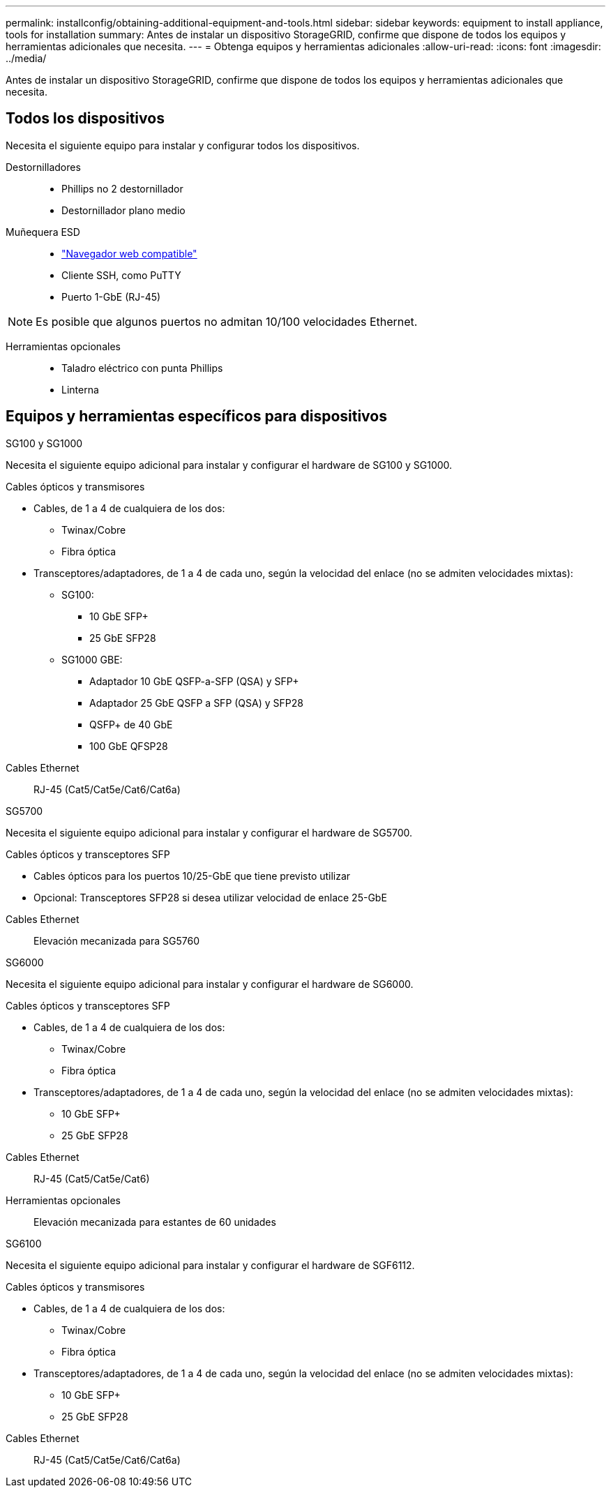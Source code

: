 ---
permalink: installconfig/obtaining-additional-equipment-and-tools.html 
sidebar: sidebar 
keywords: equipment to install appliance, tools for installation 
summary: Antes de instalar un dispositivo StorageGRID, confirme que dispone de todos los equipos y herramientas adicionales que necesita. 
---
= Obtenga equipos y herramientas adicionales
:allow-uri-read: 
:icons: font
:imagesdir: ../media/


[role="lead"]
Antes de instalar un dispositivo StorageGRID, confirme que dispone de todos los equipos y herramientas adicionales que necesita.



== Todos los dispositivos

Necesita el siguiente equipo para instalar y configurar todos los dispositivos.

Destornilladores::
+
--
* Phillips no 2 destornillador
* Destornillador plano medio


--
Muñequera ESD::
+
--
* https://docs.netapp.com/us-en/storagegrid-118/admin/web-browser-requirements.html["Navegador web compatible"^]
* Cliente SSH, como PuTTY
* Puerto 1-GbE (RJ-45)


--



NOTE: Es posible que algunos puertos no admitan 10/100 velocidades Ethernet.

Herramientas opcionales::
+
--
* Taladro eléctrico con punta Phillips
* Linterna


--




== Equipos y herramientas específicos para dispositivos

[role="tabbed-block"]
====
.SG100 y SG1000
--
Necesita el siguiente equipo adicional para instalar y configurar el hardware de SG100 y SG1000.

Cables ópticos y transmisores::
+
--
* Cables, de 1 a 4 de cualquiera de los dos:
+
** Twinax/Cobre
** Fibra óptica


* Transceptores/adaptadores, de 1 a 4 de cada uno, según la velocidad del enlace (no se admiten velocidades mixtas):
+
** SG100:
+
*** 10 GbE SFP+
*** 25 GbE SFP28


** SG1000 GBE:
+
*** Adaptador 10 GbE QSFP-a-SFP (QSA) y SFP+
*** Adaptador 25 GbE QSFP a SFP (QSA) y SFP28
*** QSFP+ de 40 GbE
*** 100 GbE QFSP28






--
Cables Ethernet:: RJ-45 (Cat5/Cat5e/Cat6/Cat6a)


--
.SG5700
--
Necesita el siguiente equipo adicional para instalar y configurar el hardware de SG5700.

Cables ópticos y transceptores SFP::
+
--
* Cables ópticos para los puertos 10/25-GbE que tiene previsto utilizar
* Opcional: Transceptores SFP28 si desea utilizar velocidad de enlace 25-GbE


--
Cables Ethernet:: Elevación mecanizada para SG5760


--
.SG6000
--
Necesita el siguiente equipo adicional para instalar y configurar el hardware de SG6000.

Cables ópticos y transceptores SFP::
+
--
* Cables, de 1 a 4 de cualquiera de los dos:
+
** Twinax/Cobre
** Fibra óptica


* Transceptores/adaptadores, de 1 a 4 de cada uno, según la velocidad del enlace (no se admiten velocidades mixtas):
+
** 10 GbE SFP+
** 25 GbE SFP28




--
Cables Ethernet:: RJ-45 (Cat5/Cat5e/Cat6)
Herramientas opcionales:: Elevación mecanizada para estantes de 60 unidades


--
.SG6100
--
Necesita el siguiente equipo adicional para instalar y configurar el hardware de SGF6112.

Cables ópticos y transmisores::
+
--
* Cables, de 1 a 4 de cualquiera de los dos:
+
** Twinax/Cobre
** Fibra óptica


* Transceptores/adaptadores, de 1 a 4 de cada uno, según la velocidad del enlace (no se admiten velocidades mixtas):
+
** 10 GbE SFP+
** 25 GbE SFP28




--
Cables Ethernet:: RJ-45 (Cat5/Cat5e/Cat6/Cat6a)


--
====
